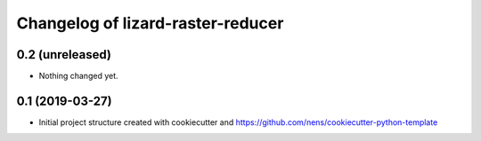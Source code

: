 Changelog of lizard-raster-reducer
===================================================


0.2 (unreleased)
----------------

- Nothing changed yet.


0.1 (2019-03-27)
----------------

- Initial project structure created with cookiecutter and
  https://github.com/nens/cookiecutter-python-template
